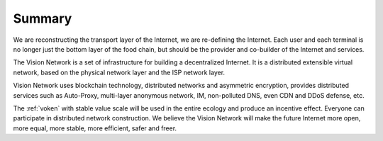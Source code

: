 Summary
=======

We are reconstructing the transport layer of the Internet,
we are re-defining the Internet.
Each user and each terminal is no longer just the bottom layer of the food chain,
but should be the provider and co-builder of the Internet and services.

The Vision Network is a set of infrastructure for building a decentralized Internet.
It is a distributed extensible virtual network,
based on the physical network layer and the ISP network layer.

Vision Network uses blockchain technology, distributed networks and asymmetric encryption,
provides distributed services such as Auto-Proxy,
multi-layer anonymous network, IM, non-polluted DNS, even CDN and DDoS defense, etc.

The :ref:`voken` with stable value scale will be used in
the entire ecology and produce an incentive effect.
Everyone can participate in distributed network construction.
We believe the Vision Network will make the future Internet
more open, more equal, more stable, more efficient, safer and freer.

